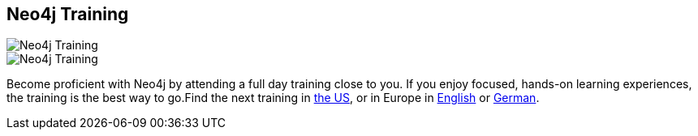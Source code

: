 == Neo4j Training
:type: page
:path: /participate/events/trainings
image::http://assets.neo4j.org/img/events/n4jtutorial_ad-150x150.png[Neo4j Training,role=thumbnail]
image::http://assets.neo4j.org/img/events/tutorials.jpg[Neo4j Training,role=img]
:prev: webinars,events
:next: conferences
:actionText: Find training near you
:featured: [object Object],[object Object]
:related: 


[INTRO]
Become proficient with Neo4j by attending a full day training close to you. If you enjoy focused, hands-on learning experiences, the training is the best way to go.Find the next training in link:/participate/events/trainings_US[the US], or in Europe in link:/participate/events/trainings_EU[English] or link:/participate/events/trainings_DE[German].